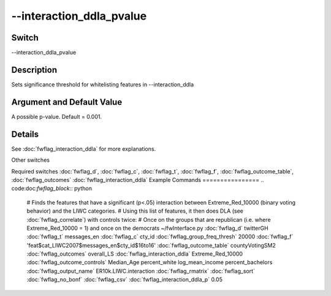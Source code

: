 .. _fwflag_interaction_ddla_pvalue:
=========================
--interaction_ddla_pvalue
=========================
Switch
======

--interaction_ddla_pvalue

Description
===========

Sets significance threshold for whitelisting features in --interaction_ddla

Argument and Default Value
==========================

A possible p-value. Default = 0.001.

Details
=======

See :doc:`fwflag_interaction_ddla` for more explanations.

Other switches

Required switches
:doc:`fwflag_d`, :doc:`fwflag_c`, :doc:`fwflag_t`, :doc:`fwflag_f`, :doc:`fwflag_outcome_table`, :doc:`fwflag_outcomes` :doc:`fwflag_interaction_ddla` 
Example Commands
================
.. code:doc:`fwflag_block`:: python


 # Finds the features that have a significant (p<.05) interaction between Extreme_Red_10000 (binary voting behavior) and the LIWC categories.
 # Using this list of features, it then does DLA (see :doc:`fwflag_correlate`) with controls twice:
 # Once on the groups that are republican (i.e. where Extreme_Red_10000 = 1) and once on the democrats
 ~/fwInterface.py :doc:`fwflag_d` twitterGH :doc:`fwflag_t` messages_en :doc:`fwflag_c` cty_id :doc:`fwflag_group_freq_thresh` 20000 :doc:`fwflag_f` 'feat$cat_LIWC2007$messages_en$cty_id$16to16' 
 :doc:`fwflag_outcome_table` countyVotingSM2 :doc:`fwflag_outcomes` overall_LS :doc:`fwflag_interaction_ddla` Extreme_Red_10000 :doc:`fwflag_outcome_controls` Median_Age 
 percent_white log_mean_income percent_bachelors :doc:`fwflag_output_name` ER10k.LIWC.interaction :doc:`fwflag_rmatrix` :doc:`fwflag_sort` :doc:`fwflag_no_bonf` :doc:`fwflag_csv` :doc:`fwflag_interaction_ddla_p` 0.05